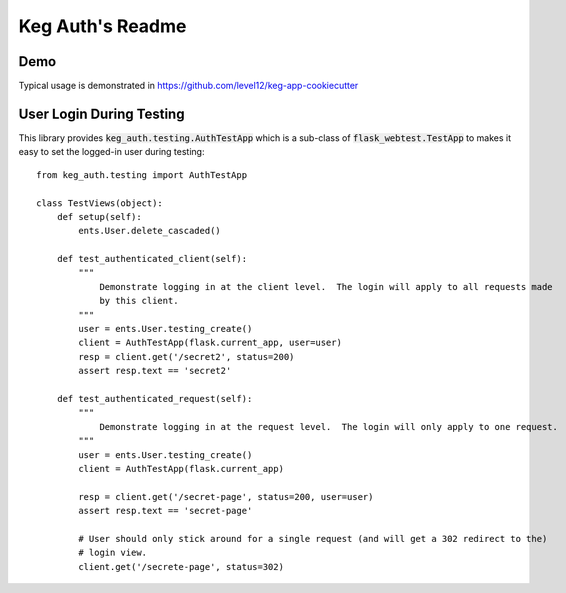 .. default-role:: code

Keg Auth's Readme
######################################

.. image:: https://circleci.com/gh/level12/keg-auth.svg?&style=shield&circle-token=b90c5336d179f28df73d404a26924bc373840257
    :target: https://circleci.com/gh/level12/keg-auth

.. image:: https://codecov.io/github/level12/keg-auth/coverage.svg?branch=master&token=hl15MQRPeF
    :target: https://codecov.io/github/level12/keg-auth?branch=master


Demo
=======================

Typical usage is demonstrated in https://github.com/level12/keg-app-cookiecutter


User Login During Testing
=========================

This library provides `keg_auth.testing.AuthTestApp` which is a sub-class of `flask_webtest.TestApp`
to makes it easy to set the logged-in user during testing::

    from keg_auth.testing import AuthTestApp

    class TestViews(object):
        def setup(self):
            ents.User.delete_cascaded()
    
        def test_authenticated_client(self):
            """
                Demonstrate logging in at the client level.  The login will apply to all requests made
                by this client.
            """
            user = ents.User.testing_create()
            client = AuthTestApp(flask.current_app, user=user)
            resp = client.get('/secret2', status=200)
            assert resp.text == 'secret2'
    
        def test_authenticated_request(self):
            """
                Demonstrate logging in at the request level.  The login will only apply to one request.
            """
            user = ents.User.testing_create()
            client = AuthTestApp(flask.current_app)
    
            resp = client.get('/secret-page', status=200, user=user)
            assert resp.text == 'secret-page'
    
            # User should only stick around for a single request (and will get a 302 redirect to the)
            # login view.
            client.get('/secrete-page', status=302)
